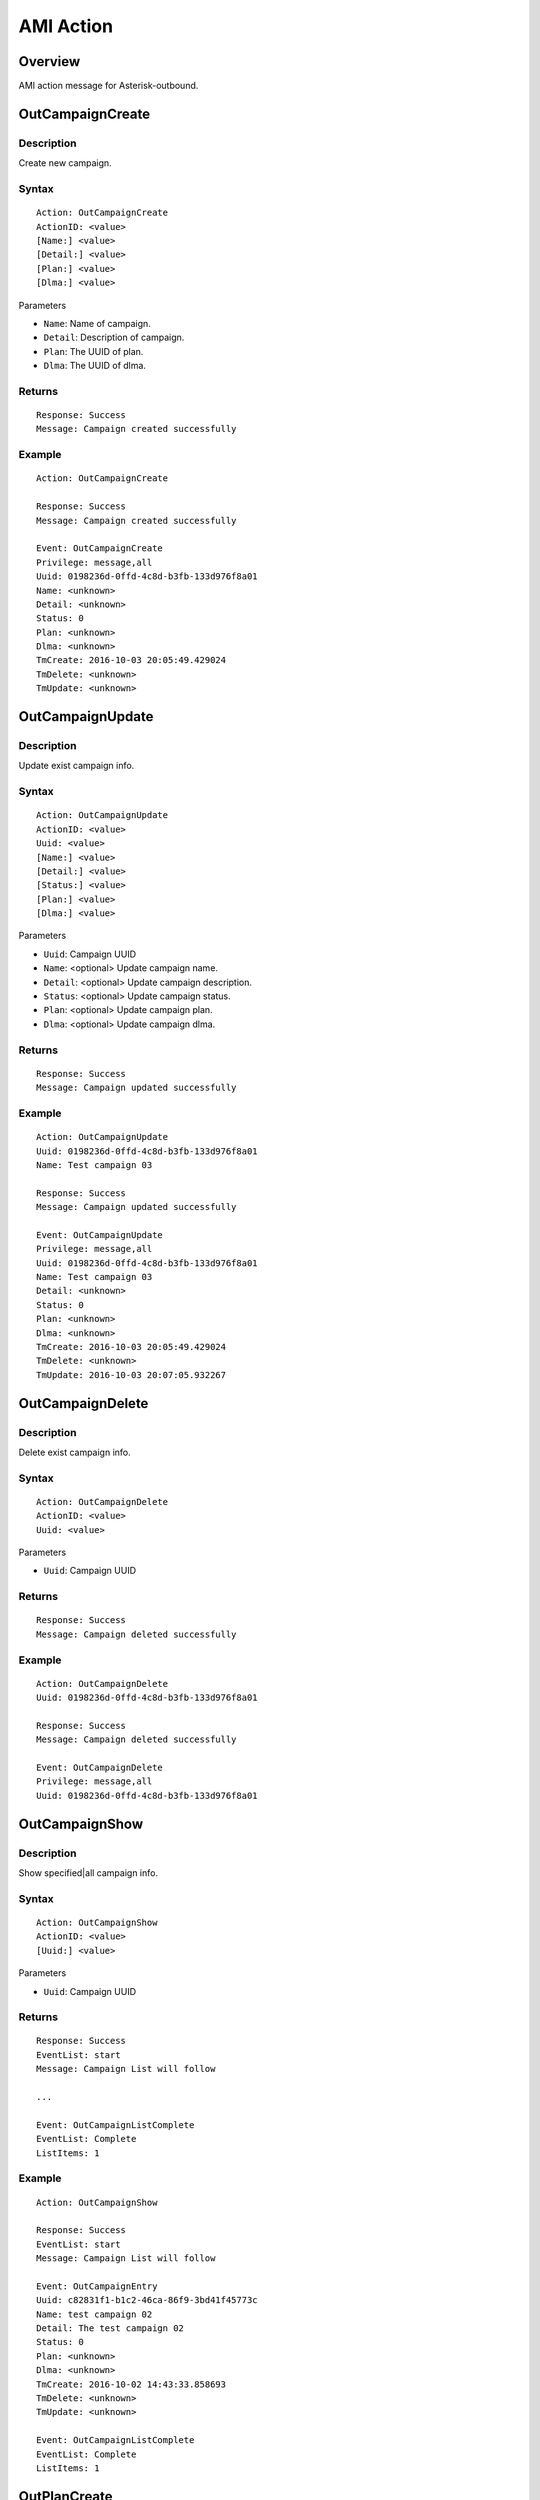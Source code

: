 .. ami_action

**********
AMI Action
**********

Overview
========
AMI action message for Asterisk-outbound.

OutCampaignCreate
=================
Description
-----------
Create new campaign.

Syntax
------

::

    Action: OutCampaignCreate
    ActionID: <value>
    [Name:] <value>
    [Detail:] <value>
    [Plan:] <value>
    [Dlma:] <value>

Parameters

* ``Name``: Name of campaign.
* ``Detail``: Description of campaign.
* ``Plan``: The UUID of plan.
* ``Dlma``: The UUID of dlma.

Returns
-------
::

    Response: Success
    Message: Campaign created successfully

Example
-------
::

   Action: OutCampaignCreate
   
   Response: Success
   Message: Campaign created successfully
   
   Event: OutCampaignCreate
   Privilege: message,all
   Uuid: 0198236d-0ffd-4c8d-b3fb-133d976f8a01
   Name: <unknown>
   Detail: <unknown>
   Status: 0
   Plan: <unknown>
   Dlma: <unknown>
   TmCreate: 2016-10-03 20:05:49.429024
   TmDelete: <unknown>
   TmUpdate: <unknown>


OutCampaignUpdate
=================
Description
-----------
Update exist campaign info.

Syntax
------

::

    Action: OutCampaignUpdate
    ActionID: <value>
    Uuid: <value>
    [Name:] <value>
    [Detail:] <value>
    [Status:] <value>
    [Plan:] <value>
    [Dlma:] <value>

Parameters

* ``Uuid``: Campaign UUID
* ``Name``: <optional> Update campaign name.
* ``Detail``: <optional> Update campaign description.
* ``Status``: <optional> Update campaign status.
* ``Plan``: <optional> Update campaign plan.
* ``Dlma``: <optional> Update campaign dlma.

Returns
-------
::

    Response: Success
    Message: Campaign updated successfully


Example
-------
::

   Action: OutCampaignUpdate
   Uuid: 0198236d-0ffd-4c8d-b3fb-133d976f8a01
   Name: Test campaign 03
   
   Response: Success
   Message: Campaign updated successfully
   
   Event: OutCampaignUpdate
   Privilege: message,all
   Uuid: 0198236d-0ffd-4c8d-b3fb-133d976f8a01
   Name: Test campaign 03
   Detail: <unknown>
   Status: 0
   Plan: <unknown>
   Dlma: <unknown>
   TmCreate: 2016-10-03 20:05:49.429024
   TmDelete: <unknown>
   TmUpdate: 2016-10-03 20:07:05.932267

    
OutCampaignDelete
=================
Description
-----------
Delete exist campaign info.

Syntax
------

::

    Action: OutCampaignDelete
    ActionID: <value>
    Uuid: <value>

Parameters

* ``Uuid``: Campaign UUID

Returns
-------
::

    Response: Success
    Message: Campaign deleted successfully


Example
-------
::

   Action: OutCampaignDelete
   Uuid: 0198236d-0ffd-4c8d-b3fb-133d976f8a01
   
   Response: Success
   Message: Campaign deleted successfully
   
   Event: OutCampaignDelete
   Privilege: message,all
   Uuid: 0198236d-0ffd-4c8d-b3fb-133d976f8a01


OutCampaignShow
===============
Description
-----------
Show specified|all campaign info.

Syntax
------

::

    Action: OutCampaignShow
    ActionID: <value>
    [Uuid:] <value>

Parameters

* ``Uuid``: Campaign UUID

Returns
-------
::

    Response: Success
    EventList: start
    Message: Campaign List will follow

    ...
    
    Event: OutCampaignListComplete
    EventList: Complete
    ListItems: 1

Example
-------
::

    Action: OutCampaignShow

    Response: Success
    EventList: start
    Message: Campaign List will follow

    Event: OutCampaignEntry
    Uuid: c82831f1-b1c2-46ca-86f9-3bd41f45773c
    Name: test campaign 02
    Detail: The test campaign 02
    Status: 0
    Plan: <unknown>
    Dlma: <unknown>
    TmCreate: 2016-10-02 14:43:33.858693
    TmDelete: <unknown>
    TmUpdate: <unknown>

    Event: OutCampaignListComplete
    EventList: Complete
    ListItems: 1

OutPlanCreate
=============
Description
-----------
Create a new plan.

Syntax
------

::

    Action: OutPlanCreate
    ActionID: <value>
    [Name:] <value>
    [Detail:] <value>
    [DialMode:] <value>
    [CallerId:] <value>
    [AnswerHandle:] <value>
    [DlEndHandle:] <value>
    [RetryDelay:] <value>
    [TrunkName:] <value>
    [TechName:] <value>
    [QueueName:] <value>
    [AmdMode:] <value>
    [MaxRetry1:] <value>
    [MaxRetry2:] <value>
    [MaxRetry3:] <value>
    [MaxRetry4:] <value>
    [MaxRetry5:] <value>
    [MaxRetry6:] <value>
    [MaxRetry7:] <value>
    [MaxRetry8:] <value>


Parameters


Returns
-------
::
   
   Response: Success
   Message: Plan created successfully

Example
-------
::

   Action: OutPlanCreate

   Response: Success
   Message: Plan created successfully
   
   Event: OutPlanCreate
   Privilege: message,all
   Uuid: b9a6f7b6-e3ea-4e08-839c-c51e0ad196d6
   Name: <unknown>
   Detail: <unknown>
   DialMode: 0
   DialTimeout: 30000
   CallerId: <unknown>
   AnswerHandle: 0
   DlEndHandle: 1
   RetryDelay: 50000
   TrunkName: <unknown>
   QueueName: <unknown>
   AmdMode: 0
   MaxRetryCnt1: 5
   MaxRetryCnt2: 5
   MaxRetryCnt3: 5
   MaxRetryCnt4: 5
   MaxRetryCnt5: 5
   MaxRetryCnt6: 5
   MaxRetryCnt7: 5
   MaxRetryCnt8: 5
   TmCreate: 2016-10-02 21:46:38.651717
   TmDelete: <unknown>
   TmUpdate: <unknown>


OutPlanUpdate
=============

Description
-----------
Update a exist plan info.

Syntax
------

::

    Action: OutPlanUpdate
    ActionID: <value>
    Uuid: <value>
    [Name:] <value>
    [Detail:] <value>
    [DialMode:] <value>
    [CallerId:] <value>
    [AnswerHandle:] <value>
    [DlEndHandle:] <value>
    [RetryDelay:] <value>
    [TrunkName:] <value>
    [TechName:] <value>
    [QueueName:] <value>
    [AmdMode:] <value>
    [MaxRetry1:] <value>
    [MaxRetry2:] <value>
    [MaxRetry3:] <value>
    [MaxRetry4:] <value>
    [MaxRetry5:] <value>
    [MaxRetry6:] <value>
    [MaxRetry7:] <value>
    [MaxRetry8:] <value>



Parameters


Returns
-------
::
    

Example
-------
::

    

OutPlanDelete
=============

Description
-----------
Delete a exist plan info.

Syntax
------

::

    Action: OutPlanDelete
    ActionID: <value>
    Uuid: <value>


Parameters


Returns
-------
::
    
   Response: Success
   ActionID: 5bda9fb8-88ec-11e6-a1a5-d719861709b2
   Message: Plan deleted successfully

Example
-------
::

   Action: OutPlanDelete
   ActionID: 5bda9fb8-88ec-11e6-a1a5-d719861709b2
   Uuid: fca7a70d-fefe-4264-b967-76e7784b0d92
   
   Response: Success
   ActionID: 5bda9fb8-88ec-11e6-a1a5-d719861709b2
   Message: Plan deleted successfully
   
   Event: OutPlanDelete
   Privilege: message,all
   Uuid: fca7a70d-fefe-4264-b967-76e7784b0d92
   

OutPlanShow
===========

Description
-----------
Show specified|all plan info

Syntax
------

::

    Action: OutPlanShow
    ActionID: <value>
    [Uuid:] <value>


Parameters


Returns
-------
::

   Response: Success
   EventList: start
   Message: Plan List will follow
   
   ...
   
   Event: OutPlanListComplete
   EventList: Complete
   ListItems: 31
   

Example
-------
::

   Action: OutPlanShow

   Response: Success
   EventList: start
   Message: Plan List will follow
   
   Event: OutPlanEntry
   Uuid: 015280bf-8d46-4e42-8f16-72a22cda42d3
   Name: <unknown>
   Detail: <unknown>
   DialMode: 0
   DialTimeout: 30000
   CallerId: <unknown>
   AnswerHandle: 0
   DlEndHandle: 1
   RetryDelay: 50000
   TrunkName: <unknown>
   QueueName: <unknown>
   AmdMode: 0
   MaxRetryCnt1: 5
   MaxRetryCnt2: 5
   MaxRetryCnt3: 5
   MaxRetryCnt4: 5
   MaxRetryCnt5: 5
   MaxRetryCnt6: 5
   MaxRetryCnt7: 5
   MaxRetryCnt8: 5
   TmCreate: 2016-10-02 20:19:08.478190
   TmDelete: <unknown>
   TmUpdate: <unknown>
   
   ...
   
   Event: OutPlanListComplete
   EventList: Complete
   ListItems: 31
   
   


OutDlmaCreate
=============

Description
-----------
Create new dlma.

Syntax
------

::

    Action: OutDlmaCreate
    ActionID: <value>
    [Name:] <value>
    [Detail:] <value>


Parameters


Returns
-------
::
        
    Response: Success
    Message: Dlma created successfully

Example
-------
::

    Action: OutDlmaCreate

    Response: Success
    Message: Dlma created successfully

    Event: OutDlmaCreate
    Privilege: message,all
    Uuid: 0853bbaa-7366-4c46-9320-fe5daf92a56b
    Name: <unknown>
    Detail: <unknown>
    DlTable: 0853bbaa_7366_4c46_9320_fe5daf92a56b
    TmCreate: 2016-10-02 15:40:14.939472
    TmDelete: <unknown>
    TmUpdate: <unknown>

    
OutDlmaUpdate
=============

Description
-----------
Update exist dlma info.

Syntax
------

::

    Action: OutDlmaUpdate
    ActionID: <value>
    Uuid: <value>
    [Name:] <value>
    [Detail:] <value>


Parameters


Returns
-------
::
        
    Response: Success
    Message: Dlma updated successfully

Example
-------
::

    Action: OutDlmaUpdate
    Uuid: 0853bbaa-7366-4c46-9320-fe5daf92a56b
    Name: Test dlma info
    Detail: test dlma

    Response: Success
    Message: Dlma updated successfully

    Event: OutDlmaUpdate
    Privilege: message,all
    Uuid: 0853bbaa-7366-4c46-9320-fe5daf92a56b
    Name: Test dlma info
    Detail: test dlma
    DlTable: 0853bbaa_7366_4c46_9320_fe5daf92a56b
    TmCreate: 2016-10-02 15:40:14.939472
    TmDelete: <unknown>
    TmUpdate: 2016-10-02 15:42:36.595071

    
OutDlmaDelete
=============

Description
-----------
Delete exist dlma info.

Syntax
------

::

    Action: OutDlmaDelete
    ActionID: <value>
    Uuid: <value>


Parameters


Returns
-------
::
        
    Response: Success
    Message: Dlma deleted successfully

Example
-------
::

    Action: OutDlmaDelete
    Uuid: 0853bbaa-7366-4c46-9320-fe5daf92a56b

    Response: Success
    Message: Dlma deleted successfully

    Event: OutDlmaDelete
    Privilege: message,all
    Uuid: 0853bbaa-7366-4c46-9320-fe5daf92a56b


OutDlmaShow
===========

Description
-----------
Show all|specified exist dlma info.

Syntax
------

::

    Action: OutDlmaShow
    ActionID: <value>
    [Uuid:] <value>


Parameters


Returns
-------
::
        
    Response: Success
    EventList: start
    Message: Dlma List will follow

    ...
    
    Event: OutDlmaListComplete
    EventList: Complete
    ListItems: 1

Example
-------
::

    Action: OutDlmaShow

    Response: Success
    EventList: start
    Message: Dlma List will follow

    Event: OutDlmaEntry
    Uuid: 0853bbaa-7366-4c46-9320-fe5daf92a56b
    Name: Test dlma info
    Detail: test dlma
    DlTable: 0853bbaa_7366_4c46_9320_fe5daf92a56b
    TmCreate: 2016-10-02 15:40:14.939472
    TmDelete: <unknown>
    TmUpdate: 2016-10-02 15:42:36.595071

    Event: OutDlmaListComplete
    EventList: Complete
    ListItems: 1

    
OutDlListCreate
===============

Description
-----------
Create Dial list for dialing.

Syntax
------

::

   Action: OutDlListCreate
   ActionID: <value>
   DlmaUuid: <dlma-uuid>
   Name: <customer-name>
   Detail: <customer-detail info>
   UKey: <customer-unique key>
   UData: <customer-UUI data>
   Number1: <customer-destination 1>
   Number2: <customer-destination 2>
   Number3: <customer-destination 3>
   Number4: <customer-destination 4>
   Number5: <customer-destination 5>
   Number6: <customer-destination 6>
   Number7: <customer-destination 7>
   Number8: <customer-destination 8>
   res_dial: <dial-result>
   res_dial_detail: <dial-result-detail>
   res_hangup: <dial-hangup>
   res_hangup_detail: <dial-hangup-detail>


Parameters


Returns
-------
::
        
    Response: Success
    EventList: start
    Message: Dlma List will follow

    ...
    
    Event: OutDlmaListComplete
    EventList: Complete
    ListItems: 1

Example
-------
::

   Action: OutDlListCreate
   DlmaUuid: 6c1e916a-608e-494c-9350-5a7095d6f640
   Name: client 01
   Detail: Dial to client 01
   Number1: sip:client-01@example.com
   
   Response: Success
   Message: Dl list created successfully
   
